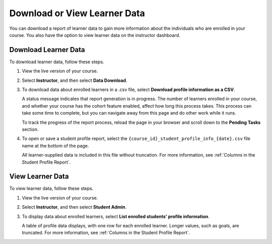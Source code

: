 .. _View and download student data:

#############################
Download or View Learner Data
#############################

.. tags:: educator, how-to

You can download a report of learner data to gain more information about the
individuals who are enrolled in your course. You also have the option to view
learner data on the instructor dashboard.

*********************
Download Learner Data
*********************

To download learner data, follow these steps.

#. View the live version of your course.

#. Select **Instructor**, and then select **Data Download**.

#. To download data about enrolled learners in a .csv file, select **Download
   profile information as a CSV**.

   A status message indicates that report generation is in progress. The number
   of learners enrolled in your course, and whether your course has the cohort
   feature enabled, affect how long this process takes. This process can take
   some time to complete, but you can navigate away from this page and do other
   work while it runs.

   To track the progress of the report process, reload the page in your browser
   and scroll down to the **Pending Tasks** section.

#. To open or save a student profile report, select the
   ``{course_id}_student_profile_info_{date}.csv`` file name at the bottom of
   the page.

   All learner-supplied data is included in this file without truncation. For
   more information, see :ref:`Columns in the Student Profile Report`.

*****************
View Learner Data
*****************

To view learner data, follow these steps.


#. View the live version of your course.

#. Select **Instructor**, and then select **Student Admin**.

#. To display data about enrolled learners, select **List enrolled students'
   profile information**.

   A table of profile data displays, with one row for each enrolled learner.
   Longer values, such as goals, are truncated. For more information, see
   :ref:`Columns in the Student Profile Report`.

.. seealso::
 :class: dropdown

 :ref:`Learner Data` (concept)

 :ref:`Columns in the Student Profile Report` (reference)

 :ref:`Access Anonymized Learner IDs <Access_anonymized>` (how-to)